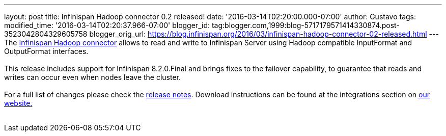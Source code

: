 ---
layout: post
title: Infinispan Hadoop connector 0.2 released!
date: '2016-03-14T02:20:00.000-07:00'
author: Gustavo
tags: 
modified_time: '2016-03-14T02:20:37.966-07:00'
blogger_id: tag:blogger.com,1999:blog-5717179571414330874.post-3523042804329605758
blogger_orig_url: https://blog.infinispan.org/2016/03/infinispan-hadoop-connector-02-released.html
---
 +
The https://github.com/infinispan/infinispan-hadoop[Infinispan Hadoop
connector] allows to read and write to Infinispan Server using Hadoop
compatible InputFormat and OutputFormat interfaces. +
 +
This release includes support for Infinispan 8.2.0.Final and brings
fixes to the failover capability, to guarantee that reads and writes can
occur even when nodes leave the cluster. +
 +
For a full list of changes please check the
https://issues.jboss.org/secure/ReleaseNote.jspa?projectId=12317124&version=12329518[release
notes]. Download instructions can be found at the integrations section
on http://infinispan.org/integrations/[our website.] +
 
